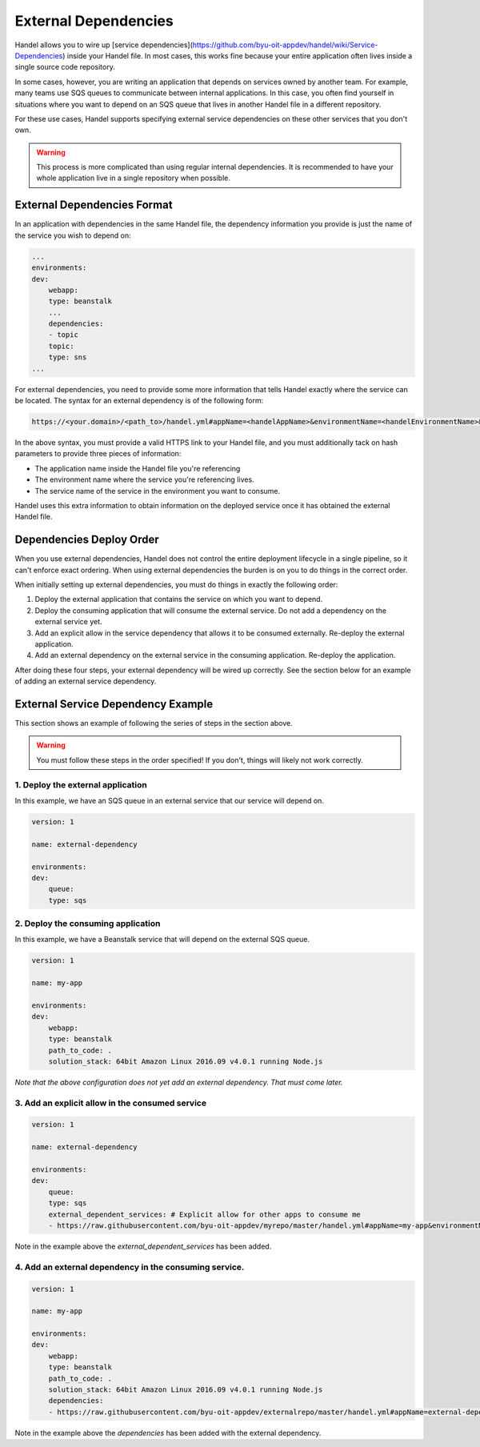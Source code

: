 External Dependencies
=====================
Handel allows you to wire up [service dependencies](https://github.com/byu-oit-appdev/handel/wiki/Service-Dependencies) inside your Handel file. In most cases, this works fine because your entire application often lives inside a single source code repository.

In some cases, however, you are writing an application that depends on services owned by another team. For example, many teams use SQS queues to communicate between internal applications. In this case, you often find yourself in situations where you want to depend on an SQS queue that lives in another Handel file in a different repository.

For these use cases, Handel supports specifying external service dependencies on these other services that you don't own.

.. WARNING::
   This process is more complicated than using regular internal dependencies. It is recommended to have your whole application live in a single repository when possible.

External Dependencies Format
----------------------------
In an application with dependencies in the same Handel file, the dependency information you provide is just the name of the service you wish to depend on:

.. code-block:: yaml
    
    ...
    environments:
    dev:
        webapp:
        type: beanstalk
        ...
        dependencies:
        - topic
        topic:
        type: sns
    ...

For external dependencies, you need to provide some more information that tells Handel exactly where the service can be located. The syntax for an external dependency is of the following form:

.. code-block:: yaml

   https://<your.domain>/<path_to>/handel.yml#appName=<handelAppName>&environmentName=<handelEnvironmentName>&serviceName=<handelServiceToConsume>

In the above syntax, you must provide a valid HTTPS link to your Handel file, and you must additionally tack on hash parameters to provide three pieces of information:

* The application name inside the Handel file you're referencing
* The environment name where the service you're referencing lives.
* The service name of the service in the environment you want to consume.

Handel uses this extra information to obtain information on the deployed service once it has obtained the external Handel file.

Dependencies Deploy Order
-------------------------
When you use external dependencies, Handel does not control the entire deployment lifecycle in a single pipeline, so it can't enforce exact ordering. When using external dependencies the burden is on you to do things in the correct order. 

When initially setting up external dependencies, you must do things in exactly the following order:

1. Deploy the external application that contains the service on which you want to depend.
2. Deploy the consuming application that will consume the external service. Do not add a dependency on the external service yet.
3. Add an explicit allow in the service dependency that allows it to be consumed externally. Re-deploy the external application.
4. Add an external dependency on the external service in the consuming application. Re-deploy the application.

After doing these four steps, your external dependency will be wired up correctly. See the section below for an example of adding an external service dependency.

External Service Dependency Example
-----------------------------------
This section shows an example of following the series of steps in the section above.

.. WARNING::
   You must follow these steps in the order specified! If you don't, things will likely not work correctly.

1. Deploy the external application
~~~~~~~~~~~~~~~~~~~~~~~~~~~~~~~~~~
In this example, we have an SQS queue in an external service that our service will depend on.

.. code-block:: yaml

    version: 1

    name: external-dependency

    environments:
    dev:
        queue:
        type: sqs

2. Deploy the consuming application
~~~~~~~~~~~~~~~~~~~~~~~~~~~~~~~~~~~
In this example, we have a Beanstalk service that will depend on the external SQS queue.

.. code-block:: yaml

    version: 1

    name: my-app

    environments:
    dev:
        webapp:
        type: beanstalk
        path_to_code: .
        solution_stack: 64bit Amazon Linux 2016.09 v4.0.1 running Node.js

*Note that the above configuration does not yet add an external dependency. That must come later.* 

3. Add an explicit allow in the consumed service
~~~~~~~~~~~~~~~~~~~~~~~~~~~~~~~~~~~~~~~~~~~~~~~~

.. code-block:: yaml

    version: 1

    name: external-dependency

    environments:
    dev:
        queue:
        type: sqs
        external_dependent_services: # Explicit allow for other apps to consume me
        - https://raw.githubusercontent.com/byu-oit-appdev/myrepo/master/handel.yml#appName=my-app&environmentName=dev&serviceName=webapp

Note in the example above the *external_dependent_services* has been added.

4. Add an external dependency in the consuming service.
~~~~~~~~~~~~~~~~~~~~~~~~~~~~~~~~~~~~~~~~~~~~~~~~~~~~~~~

.. code-block:: yaml

    version: 1

    name: my-app

    environments:
    dev:
        webapp:
        type: beanstalk
        path_to_code: .
        solution_stack: 64bit Amazon Linux 2016.09 v4.0.1 running Node.js
        dependencies:
        - https://raw.githubusercontent.com/byu-oit-appdev/externalrepo/master/handel.yml#appName=external-dependency&environmentName=dev&serviceName=queue

Note in the example above the *dependencies* has been added with the external dependency.